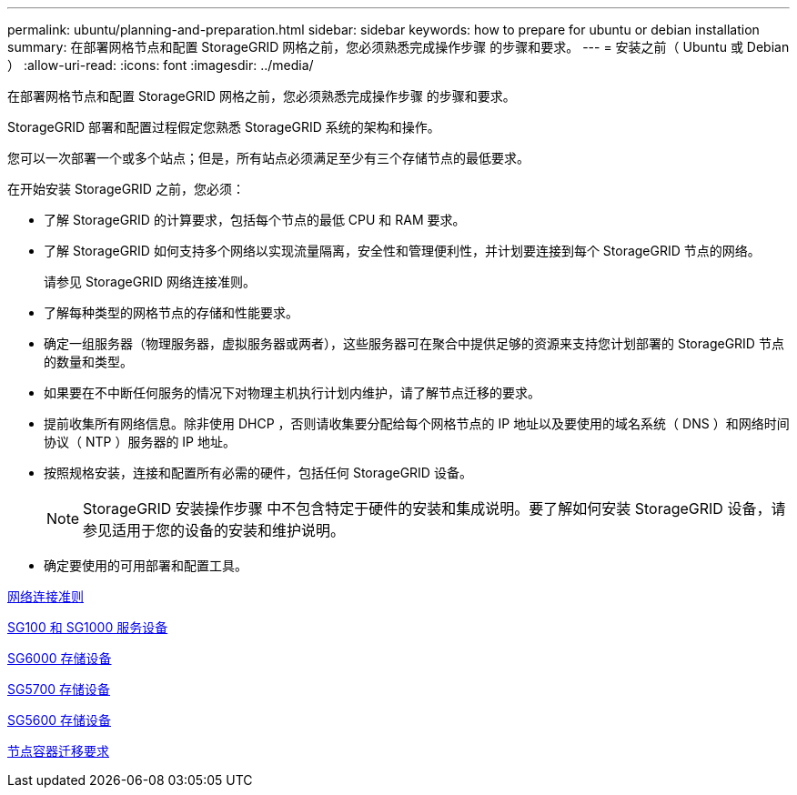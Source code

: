---
permalink: ubuntu/planning-and-preparation.html 
sidebar: sidebar 
keywords: how to prepare for ubuntu or debian installation 
summary: 在部署网格节点和配置 StorageGRID 网格之前，您必须熟悉完成操作步骤 的步骤和要求。 
---
= 安装之前（ Ubuntu 或 Debian ）
:allow-uri-read: 
:icons: font
:imagesdir: ../media/


[role="lead"]
在部署网格节点和配置 StorageGRID 网格之前，您必须熟悉完成操作步骤 的步骤和要求。

StorageGRID 部署和配置过程假定您熟悉 StorageGRID 系统的架构和操作。

您可以一次部署一个或多个站点；但是，所有站点必须满足至少有三个存储节点的最低要求。

在开始安装 StorageGRID 之前，您必须：

* 了解 StorageGRID 的计算要求，包括每个节点的最低 CPU 和 RAM 要求。
* 了解 StorageGRID 如何支持多个网络以实现流量隔离，安全性和管理便利性，并计划要连接到每个 StorageGRID 节点的网络。
+
请参见 StorageGRID 网络连接准则。

* 了解每种类型的网格节点的存储和性能要求。
* 确定一组服务器（物理服务器，虚拟服务器或两者），这些服务器可在聚合中提供足够的资源来支持您计划部署的 StorageGRID 节点的数量和类型。
* 如果要在不中断任何服务的情况下对物理主机执行计划内维护，请了解节点迁移的要求。
* 提前收集所有网络信息。除非使用 DHCP ，否则请收集要分配给每个网格节点的 IP 地址以及要使用的域名系统（ DNS ）和网络时间协议（ NTP ）服务器的 IP 地址。
* 按照规格安装，连接和配置所有必需的硬件，包括任何 StorageGRID 设备。
+

NOTE: StorageGRID 安装操作步骤 中不包含特定于硬件的安装和集成说明。要了解如何安装 StorageGRID 设备，请参见适用于您的设备的安装和维护说明。

* 确定要使用的可用部署和配置工具。


xref:../network/index.adoc[网络连接准则]

xref:../sg100-1000/index.adoc[SG100 和 SG1000 服务设备]

xref:../sg6000/index.adoc[SG6000 存储设备]

xref:../sg5700/index.adoc[SG5700 存储设备]

xref:../sg5600/index.adoc[SG5600 存储设备]

xref:node-container-migration-requirements.adoc[节点容器迁移要求]
